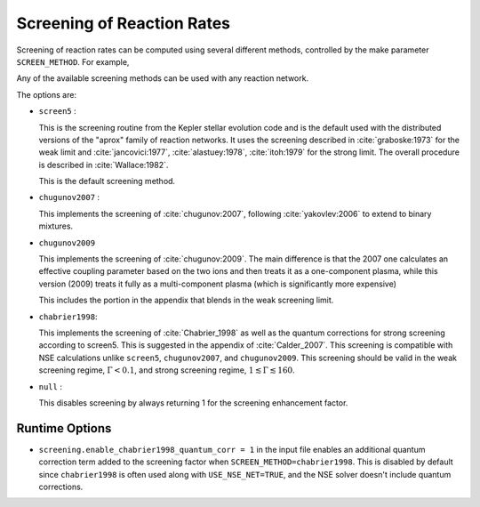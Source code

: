 ***************************
Screening of Reaction Rates
***************************

Screening of reaction rates can be computed using several different methods,
controlled by the make parameter ``SCREEN_METHOD``.  For example,

.. prompt:: bash

   make SCREEN_METHOD=screen5

Any of the available screening methods can be used with any reaction network.

The options are:

* ``screen5`` :

  This is the screening routine from the Kepler stellar evolution code
  and is the default used with the distributed versions of the "aprox"
  family of reaction networks.  It uses the screening described in
  :cite:`graboske:1973` for the weak limit and :cite:`jancovici:1977`,
  :cite:`alastuey:1978`, :cite:`itoh:1979` for the strong limit. The
  overall procedure is described in :cite:`Wallace:1982`.

  This is the default screening method.

* ``chugunov2007`` :

  This implements the screening of :cite:`chugunov:2007`, following
  :cite:`yakovlev:2006` to extend to binary mixtures.

* ``chugunov2009``

  This implements the screening of :cite:`chugunov:2009`.  The main
  difference is that the 2007 one calculates an effective coupling
  parameter based on the two ions and then treats it as a
  one-component plasma, while this version (2009) treats it fully as a
  multi-component plasma (which is significantly more expensive)

  This includes the portion in the appendix that blends in the weak
  screening limit.

* ``chabrier1998``:

  This implements the screening of :cite:`Chabrier_1998` as well as the quantum corrections for strong screening according to screen5. This is suggested in the appendix of :cite:`Calder_2007`. This screening is compatible with NSE calculations unlike ``screen5``, ``chugunov2007``, and ``chugunov2009``. This screening should be valid in the weak screening regime, :math:`\Gamma < 0.1`, and strong screening regime, :math:`1 \lesssim \Gamma \lesssim 160`.

* ``null`` :

  This disables screening by always returning 1 for the screening
  enhancement factor.

Runtime Options
----------------
* ``screening.enable_chabrier1998_quantum_corr = 1`` in the input file enables an additional quantum correction term added to the screening factor when ``SCREEN_METHOD=chabrier1998``. This is disabled by default since ``chabrier1998`` is often used along with ``USE_NSE_NET=TRUE``, and the NSE solver doesn't include quantum corrections.
